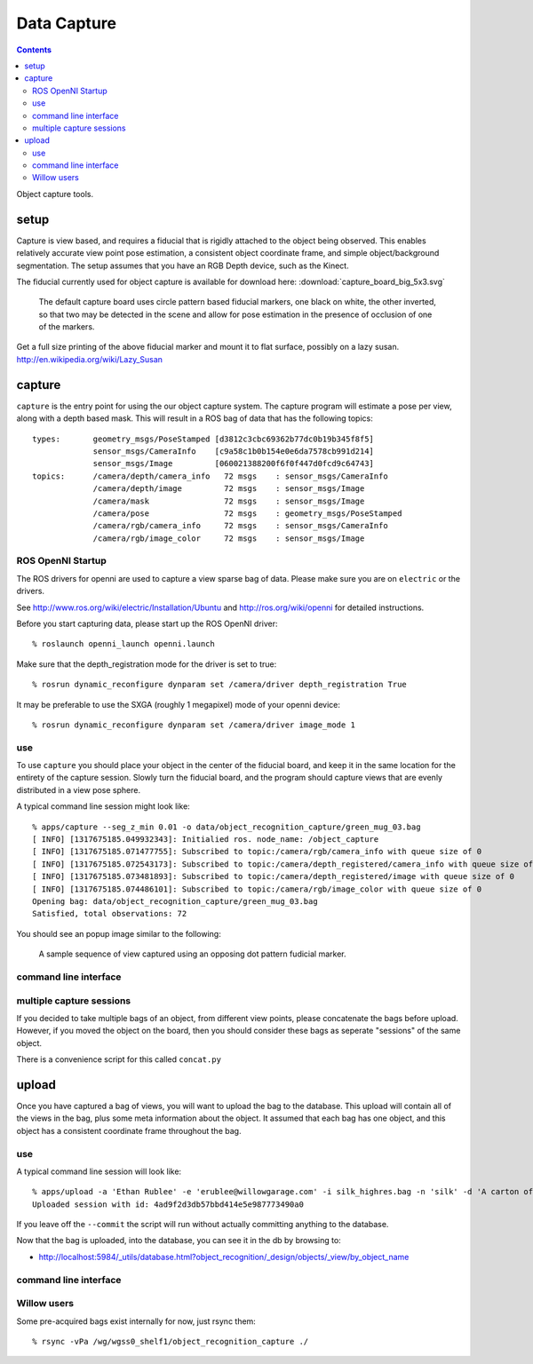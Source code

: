 Data Capture
============

.. contents::

Object capture tools.

setup
-----
Capture is view based, and requires a fiducial that is rigidly attached to
the object being observed.  This enables relatively accurate view point pose estimation,
a consistent object coordinate frame, and simple object/background segmentation.
The setup assumes that you have an RGB Depth device, such as the Kinect.

.. _capture_board:

The fiducial currently used for object capture is available for
download here: :download:`capture_board_big_5x3.svg`

.. figure:: capture_board_big_5x3.svg.png

  The default capture board uses circle pattern based fiducial markers,
  one black on white, the other inverted, so that two may be detected in
  the scene and allow for pose estimation in the presence of occlusion
  of one of the markers.

Get a full size printing of the above fiducial marker and mount it to flat surface,
possibly on a lazy susan. http://en.wikipedia.org/wiki/Lazy_Susan

.. highlight:: ectosh

capture
-------

``capture`` is the entry point for using the our object capture system.
The capture program will estimate a pose per view, along with a depth based mask.
This will result in a ROS bag of data that has the following topics::

   types:       geometry_msgs/PoseStamped [d3812c3cbc69362b77dc0b19b345f8f5]
                sensor_msgs/CameraInfo    [c9a58c1b0b154e0e6da7578cb991d214]
                sensor_msgs/Image         [060021388200f6f0f447d0fcd9c64743]
   topics:      /camera/depth/camera_info   72 msgs    : sensor_msgs/CameraInfo   
                /camera/depth/image         72 msgs    : sensor_msgs/Image        
                /camera/mask                72 msgs    : sensor_msgs/Image        
                /camera/pose                72 msgs    : geometry_msgs/PoseStamped
                /camera/rgb/camera_info     72 msgs    : sensor_msgs/CameraInfo   
                /camera/rgb/image_color     72 msgs    : sensor_msgs/Image


ROS OpenNI Startup
^^^^^^^^^^^^^^^^^^
The ROS drivers for openni are used to capture a view sparse bag of data.
Please make sure you are on ``electric`` or the drivers.

See http://www.ros.org/wiki/electric/Installation/Ubuntu and http://ros.org/wiki/openni
for detailed instructions.

Before you start capturing data, please start up the ROS OpenNI driver::

   % roslaunch openni_launch openni.launch

Make sure that the depth_registration mode for the driver is set to true::

   % rosrun dynamic_reconfigure dynparam set /camera/driver depth_registration True

It may be preferable to use the SXGA (roughly 1 megapixel) mode of your openni device::

   % rosrun dynamic_reconfigure dynparam set /camera/driver image_mode 1

use
^^^

To use ``capture`` you should place your object in the center of the fiducial board, and keep it in the same location
for the entirety of the capture session. Slowly turn the fiducial board, and the program should capture views that are
evenly distributed in a view pose sphere.

A typical command line session might look like::

   % apps/capture --seg_z_min 0.01 -o data/object_recognition_capture/green_mug_03.bag
   [ INFO] [1317675185.049932343]: Initialied ros. node_name: /object_capture
   [ INFO] [1317675185.071477755]: Subscribed to topic:/camera/rgb/camera_info with queue size of 0
   [ INFO] [1317675185.072543173]: Subscribed to topic:/camera/depth_registered/camera_info with queue size of 0
   [ INFO] [1317675185.073481893]: Subscribed to topic:/camera/depth_registered/image with queue size of 0
   [ INFO] [1317675185.074486101]: Subscribed to topic:/camera/rgb/image_color with queue size of 0
   Opening bag: data/object_recognition_capture/green_mug_03.bag
   Satisfied, total observations: 72

You should see an popup image similar to the following:

.. figure:: capture.gif

  A sample sequence of view captured using an opposing dot pattern fudicial marker.

command line interface
^^^^^^^^^^^^^^^^^^^^^^
.. program-output:: apps/capture --help
   :in_srcdir:
   :until: Scheduler Options:


multiple capture sessions
^^^^^^^^^^^^^^^^^^^^^^^^^
If you decided to take multiple bags of an object, from different view points,
please concatenate the bags before upload. However, if you moved the object on the board, then you should consider
these bags as seperate "sessions" of the same object.

There is a convenience script for this called ``concat.py``

.. program-output:: apps/bagscripts/concat.py --help
   :in_srcdir:

upload
------
Once you have captured a bag of views, you will want to upload the bag to the database.  This upload will contain all
of the views in the bag, plus some meta information about the object. It assumed that each bag has one object,
and this object has a consistent coordinate frame throughout the bag.

use
^^^
A typical command line session will look like::

   % apps/upload -a 'Ethan Rublee' -e 'erublee@willowgarage.com' -i silk_highres.bag -n 'silk' -d 'A carton of Silk brand soy milk.' --commit milk, soy, kitchen, tod
   Uploaded session with id: 4ad9f2d3db57bbd414e5e987773490a0

If you leave off the ``--commit`` the script will run without actually committing anything to
the database.

Now that the bag is uploaded, into the database, you can see it in the db by browsing to:

* http://localhost:5984/_utils/database.html?object_recognition/_design/objects/_view/by_object_name

command line interface
^^^^^^^^^^^^^^^^^^^^^^
.. program-output:: apps/upload --help
   :in_srcdir:
   :until: Scheduler Options:

Willow users
^^^^^^^^^^^^
Some pre-acquired bags exist internally for now, just rsync them::

   % rsync -vPa /wg/wgss0_shelf1/object_recognition_capture ./
